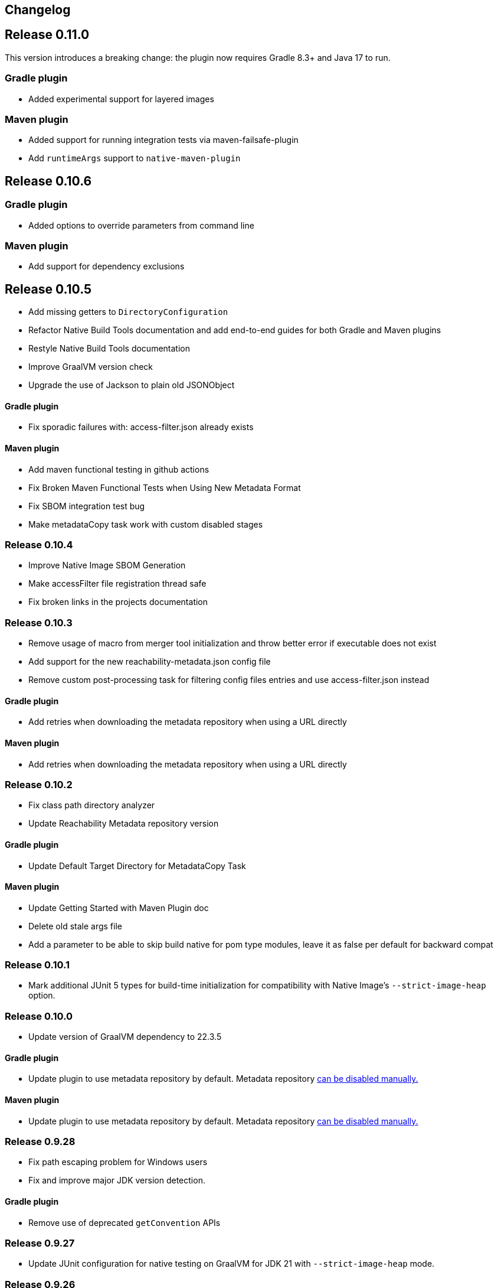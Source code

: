 [[changelog]]
== Changelog

== Release 0.11.0

This version introduces a breaking change: the plugin now requires Gradle 8.3+ and Java 17 to run.

=== Gradle plugin

- Added experimental support for layered images

=== Maven plugin

- Added support for running integration tests via maven-failsafe-plugin
- Add `runtimeArgs` support to `native-maven-plugin`

== Release 0.10.6

=== Gradle plugin

- Added options to override parameters from command line

=== Maven plugin

- Add support for dependency exclusions

== Release 0.10.5

- Add missing getters to `DirectoryConfiguration`
- Refactor Native Build Tools documentation and add end-to-end guides for both Gradle and Maven plugins
- Restyle Native Build Tools documentation
- Improve GraalVM version check
- Upgrade the use of Jackson to plain old JSONObject

==== Gradle plugin

- Fix sporadic failures with: access-filter.json already exists

==== Maven plugin

- Add maven functional testing in github actions
- Fix Broken Maven Functional Tests when Using New Metadata Format
- Fix SBOM integration test bug
- Make metadataCopy task work with custom disabled stages

=== Release 0.10.4

- Improve Native Image SBOM Generation
- Make accessFilter file registration thread safe
- Fix broken links in the projects documentation

=== Release 0.10.3

- Remove usage of macro from merger tool initialization and throw better error if executable does not exist
- Add support for the new reachability-metadata.json config file
- Remove custom post-processing task for filtering config files entries and use access-filter.json instead

==== Gradle plugin

- Add retries when downloading the metadata repository when using a URL directly

==== Maven plugin

- Add retries when downloading the metadata repository when using a URL directly


=== Release 0.10.2

- Fix class path directory analyzer
- Update Reachability Metadata repository version

==== Gradle plugin

- Update Default Target Directory for MetadataCopy Task

==== Maven plugin

- Update Getting Started with Maven Plugin doc
- Delete old stale args file
- Add a parameter to be able to skip build native for pom type modules, leave it as false per default for backward compat

=== Release 0.10.1

- Mark additional JUnit 5 types for build-time initialization for compatibility with Native Image's `--strict-image-heap` option.


=== Release 0.10.0

- Update version of GraalVM dependency to 22.3.5

==== Gradle plugin

- Update plugin to use metadata repository by default. Metadata repository <<gradle-plugin.adoc#_configuring_the_metadata_repository,can be disabled manually.>>

==== Maven plugin

- Update plugin to use metadata repository by default. Metadata repository <<maven-plugin.adoc#_configuring_the_metadata_repository,can be disabled manually.>>


=== Release 0.9.28

* Fix path escaping problem for Windows users
* Fix and improve major JDK version detection.

==== Gradle plugin

- Remove use of deprecated `getConvention` APIs

=== Release 0.9.27

* Update JUnit configuration for native testing on GraalVM for JDK 21 with `--strict-image-heap` mode.

=== Release 0.9.26

* Relax GraalVM version check for dev versions
* Prepare plugins for release of _GraalVM for JDK 21_. They no longer deploy any experimental options.
* Bump Java compliance of the plugins from Java 8+ to Java 11+.
* Fix compatibility with Maven 3.9.

==== Gradle plugin

* Fix compatibility with Gradle 8.3

=== Release 0.9.25

* Upgrade metadata to 0.3.4

=== Release 0.9.24

* Upgrade metadata to 0.3.3

==== Gradle plugin

* Add support for PGO

=== Release 0.9.23

* Upgrade metadata to 0.3.2
* Display the GraalVM logo on the generated NBT docs

==== Gradle plugin

- Remove use of GFileUtils
- Fix "collect reachability metadata" with config cache

=== Release 0.9.22

* Upgrade metadata to 0.3.0
* Add support for default-for attribute

==== Gradle plugin

- Fix lookup of metadata repository

=== Release 0.9.21

* Deprecate `requiredVersion` check without replacement.

==== Gradle plugin

- Bump minimal version of Gradle to 7.4
- Fix compatibility with Gradle's https://docs.gradle.org/8.0.2/userguide/configuration_cache.html#header[configuration cache] (requires Gradle 7.5+)
- Remove use of deprecated Gradle APIs
- [Behavior change] Toolchain detection is now disabled by default

==== Maven plugin

- Add a new `native:write-args-file` goal that can be used to write the arguments passed to `native-image` to a file

=== Release 0.9.20

==== Gradle plugin

- Fix `collectReachabilityMetadata` not being thread-safe
- Add an option to configure the maximum number of images which can be built in parallel
- Fix GraalVM version check being too strict

==== Maven plugin

- Add agent modes to Maven plugin

=== Release 0.9.19

==== Gradle plugin

- Fix `nativeCompile` being out-of-date whenever native runtime arguments change
- Fix GraalVM metadata repository not downloaded from project repositories by default

==== Maven plugin

=== Release 0.9.18

* Trim GraalVM version to fix Windows support
* Add tests for NativeImageUtils.escapeArg
* Do not escape quoted regexp args when using argsfile
* Upgrade to GraalVM metadata repository 0.2.5

=== Release 0.9.17

* Add a `requiredVersion` property to check the minimal GraalVM version
* Make GraalVM installation check lazy

=== Release 0.9.16

* Fixed regression with a reachability-metadata repository

=== Release 0.9.15

* Upgrade to GraalVM metadata repository 0.2.3.
* Ship the metadata repository as an artifact alongside the plugin
* Add ability to collect GraalVM metadata of dependencies to a custom location

==== Gradle plugin

* Improved diagnostics to help users figure out what GraalVM toolchain was selected

=== Release 0.9.14

==== Gradle plugin
* Add ability to set environment variables to the native image builder process
* Argument files are now stored in the `build` directory (workaround for absolute path issue on Windows with older GraalVM versions)

==== Maven plugin
* Added `native:compile` forking goal that can be started from the command line as `mvn native:compile`.
* Deprecated `build` goal in favour of `compile-no-fork` goal. This goal should now be used for attaching to the `package` phase in `pom.xml`. Attaching the `build` goal will (for now) produce a runtime warning.
* Argument files are now stored in the `target` directory (workaround for absolute path issue on Windows with older GraalVM versions).
* Default and test outputs are now much less noisy.
* When running tests in JVM mode with the native-image-agent, GraalVM's `java` executable is now always used.
* Maven plugin now shouldn't require that JVM running it must be GraalVM.

=== Release 0.9.13

==== Gradle plugin
* Reverted a change in the `NativeImagePlugin` that removed publicly accessible constants. This should prevent breakage of external plugins.

==== JUnit testing support
* Adapted the JUnit automatic metadata registration to changes in annotation handling on newer native image versions.

=== Release 0.9.12

==== Gradle plugin
* Completely reworked agent support - **BREAKING CHANGE**
* The agent block is no longer tied to the target binary.
* The agent can now instrument any task that extends `JavaForkOptions`.
* Introduced the `metadataCopy` task.
* Introduced the concept of agent modes.
** Under the hood, the agent mode dictates what options are passed to the agent and how metadata produced by multiple runs get merged.
* Added `excludeConfig` configuration option that allows skipping of configuration files that are present in dependencies.
* `useArgFile` is now set to true by default only on Windows.
* Added `quickBuild` configuration option.

==== Maven plugin
* Added support for GraalVM Reachability Metadata Repository.
* Completely reworked Maven plugin (should fix many of previous issues and inconsistencies between main and test builds).
* Added `classesDirectory`, `debug`, `fallback`, `verbose`, `sharedLibrary`, `configurationFileDirectories`, `excludeConfig`, `quickBuild`, and `jvmArgs` properties in order to match those present in the Gradle plugin.
+
See <<maven-plugin.adoc#,docs>> for more information.
* `useArgFile` is now set to true by default only on Windows.
* Changed lookup order for `native-image` discovery -- `GRAALVM_HOME`, `JAVA_HOME`, `PATH`.

=== Release 0.9.11

==== Maven plugin

* Fix long classpath issue under Windows when running native tests
* Inherit environment variables and system properties from the surefire plugin configuration when executing tests
* Fix invocation of `native-image` when classpath contains spaces

==== Gradle plugin

* Add support for environment variables in native test execution
* Fix invocation of `native-image` when classpath contains spaces
* Add experimental support for the JVM reachability metadata repository

=== Release 0.9.10

==== Maven plugin

* Native testing support can now be explicitly disabled via `skipNativeTests`.
   - See <<maven-plugin.adoc#testing-support-disabling, Disabling testing support>> for details.
* Fixed race condition which prevented the agent files to be generated properly if tests were executed concurrently
* Documented version compatibility for the JUnit Platform and Maven Surefire plugin.
   - See <<maven-plugin.adoc#testing-support-version-compatibility, Version compatibility>> for details.
* Add support for long classpath by using an argument file when invoking `native-image`

==== Gradle plugin

* Fixed `nativeRun` not working properly under Windows
* Fixed race condition which prevented the agent files to be generated properly if tests were executed concurrently
* Add support for long classpath by using an argument file when invoking `native-image`

=== Release 0.9.9

==== Gradle plugin

* Fixed resource inference not working on custom binaries
* Fixed `disableToolchainDetection` not working if a GraalVM installation isn't present. Please use `graalvmNative.toolchainDetection.set(false)` instead.

=== Release 0.9.8

==== Gradle plugin

* [Breaking change] The `agent` option has been replaced with an `agent { ... }` configuration block which includes an `enabled` property.
* Toolchain support can now be disabled altogether, which can be useful when using GraalVM Enterprise Edition.
  - See <<gradle-plugin.adoc#configuration-toolchains-disabling, Disabling toolchain detection>> for details.
* Fixed a bug when using a _fat jar_ which assumed that all entries to be repackaged were jars.
* Agent options are now configurable.
   - Note that the `experimental-class-loader-support` agent option is no longer added by default.
   - See <<gradle-plugin.adoc#agent-support-configuring-options, Configuring agent options>> for details.
* Added an option to perform resource detection in classpath entries which contain a `native-image/resource-config.json` file.

==== Maven plugin

* The agent can now be enabled in the POM.
  - See <<maven-plugin.adoc#agent-support-enabling, Enabling the agent>> for details.
* Agent options are now configurable.
   - Note that the `experimental-class-loader-support` agent option is no longer added by default.
   - See <<maven-plugin.adoc#agent-support-configuring-options, Configuring agent options>> for details.
* Added an option to perform resource detection in classpath entries which contain a `native-image/resource-config.json` file.

==== JUnit Platform Native

* Builds now correctly fail if a container-level extension or lifecycle method fails --
  for example, if an `@BeforeAll` method in a JUnit Jupiter test class throws an exception.
* Builds no longer fail when tests are aborted -- for example, via a failed assumption.
* Improved documentation for JUnit Platform and Maven Surefire support in the plugins.

=== Release 0.9.7.1

==== Bugfixes

- Fixed https://github.com/graalvm/native-build-tools/issues/144[Maven plugin configuration not applied if declared in a parent POM].

=== Release 0.9.7

Release didn't include any fixes.

=== Release 0.9.6

==== Upgrade to JUnit 5.8

The plugins now depend on JUnit 5.8 which provides an official test listener which is used by these plugins.
As a consequence, Maven users will have to configure their builds to enable the plugin extensions:

```xml
<plugin>
    <groupId>org.graalvm.buildtools</groupId>
    <artifactId>native-maven-plugin</artifactId>
    <version>${native.maven.plugin.version}</version>
    <extensions>true</extensions>
    ...
</plugin>
```

The dependency on `junit-platform-native` which used to be required pre-0.9.6 can now safely be removed.

For Gradle users, there's no impact on the configuration, however a good consequence is that the `junit-native-platform` dependency no longer leaks into your application's classpath.

==== Agent support for Maven plugin

The Maven plugin now supports the GraalVM agent to generate configuration files.
Please refer to the <<maven-plugin.adoc#agent-support,Maven plugin documentation>> for details.

==== Disabling testing support

The Gradle plugin now provides an option to disable testing support.
This can be useful if the test framework you are using doesn't work with this plugin or that you simply don't want to execute tests natively.

To disable tests, use the `graalvmNative` configuration block:

```kotlin
graalvmNative {
    testSupport.set(false)
}
```

==== Configuring additional test images

The Gradle plugin now supports building multiple test images, which can be used to execute tests natively for more kinds of tests: integration tests, functional tests, ...

For more information, please refer to <<gradle-plugin.adoc#extra-test-suites,the Gradle plugin documentation>>

=== Release 0.9.5

This release contains, in preparation for supporting more images in the Gradle plugin:

- The `nativeBuild` and `nativeTest` extensions are now deprecated. A top-level container for configuring native images has been introduced. Instead of:

[source,groovy]
----
nativeBuild {
   verbose = true
}
----

you need to use:

[source,groovy]
----
graalvmNative {
  binaries {
    main {
      verbose = true
    }
  }
}
----

and instead of:

[source,groovy]
----
nativeTest {
    buildArgs("...")
}
----

you need to use:

[source,groovy]
----
graalvmNative {
  binaries {
    test {
      verbose = true
    }
  }
}
----

- The `nativeBuild` task has been renamed to `nativeCompile`.
- The `nativeTestBuild` task has been renamed to `nativeTestCompile`.

Both `nativeBuild` and `nativeTestBuild` task invocations are still supported but deprecated and will be removed in a future release.

=== Release 0.9.4

This release works around a limitation for Windows users who encounter an issue with long classpath entries on CLI: the Gradle plugin will now automatically handle this problem by creating a fat jar instead of passing all entries on classpath (this behavior can be <<gradle-plugin.adoc#long_classpath_and_fat_jar_support, disabled>>) if needed).
Maven users will have to <<maven-plugin.adoc#long_classpath_and_shading_support, configure their build differently>> to use shading.

In addition to this, we're now publishing development snapshots of this plugin. For Gradle, you will need to declare this repository in your settings.gradle(.kts) file:

[source,groovy]
----
pluginManagement {
    plugins {
        id 'org.graalvm.buildtools.native' version '0.9.5-SNAPSHOT'
    }
    repositories {
        maven {
            url "https://raw.githubusercontent.com/graalvm/native-build-tools/snapshots"
        }
        gradlePluginPortal()
    }
}
----

For Maven, you need to use this repository configuration:

[source,xml]
----
<pluginRepositories>
    <pluginRepository>
        <id>graalvm-native-build-tools-snapshots</id>
        <name>GraalVM native-build-tools Snapshots</name>
        <url>https://raw.githubusercontent.com/graalvm/native-build-tools/snapshots</url>
        <releases>
            <enabled>false</enabled>
        </releases>
        <snapshots>
            <enabled>true</enabled>
        </snapshots>
    </pluginRepository>
</pluginRepositories>
----

=== Release 0.9.3

This release contains:

- Fix for mainClass not being optional (Gradle plugin)
- Fix for Gradle < 7 failing to determine GraalVM toolchain
- Gradle plugin now registers proper groups
- Automatic native-image tool fetching via gu (Gradle plugin)
- FIxed issue where nativeTest would fail when tests are annotated with Timeout
- Added a sharedLibrary configuration option for Gradle plugin
- Removed broken server configuration option from Gradle plugin
- Added a documentation website with proper CI integration

In addition to those improvements, several behind-the-scenes changes were made:

- Introduced "Dockerless" Maven plugin functional testing
- Parallelized Gradle testing in CI
- Replaced groovy-json with jackson-databind for JSON handling
- Fixed Github Actions syntax to enable manual workflow invoking

=== Release 0.9.2

This release contains:

- Revamped Gradle plugin that is now a lot more idiomatic.
- Fixes for several issues regarding JUnit testing.
- Removal of Test Discovery mode from the Maven plugin.
- Fix for Maven creating empty test images when no tests are present.
- Added support for Kotlin tests in Gradle.

In addition to those improvements, several behind-the-scenes changes were made in order to ensure better compatibility moving forward:

- Test coverage has been greatly improved for all subprojects.
- Build tooling for this repository has been improved significantly.

Note that there has been a breaking change in the Gradle plugin - `persistConfig` configuration option was removed.
Using said option will cause existing builds to break, so users are advised to remove it from their configuration prior to upgrading.
System property `-DpersistConfig` will have no effect going forward.

=== Release 0.9.1

This release contains:

- Fixes for most of the known issues regarding Gradle and Maven plugins
- Massively improved automatic JUnit support as well as initial JUnit Vintage support
- Improved JavaDoc and tests for the Gradle plugin

=== Release 0.9.0

Initial release
